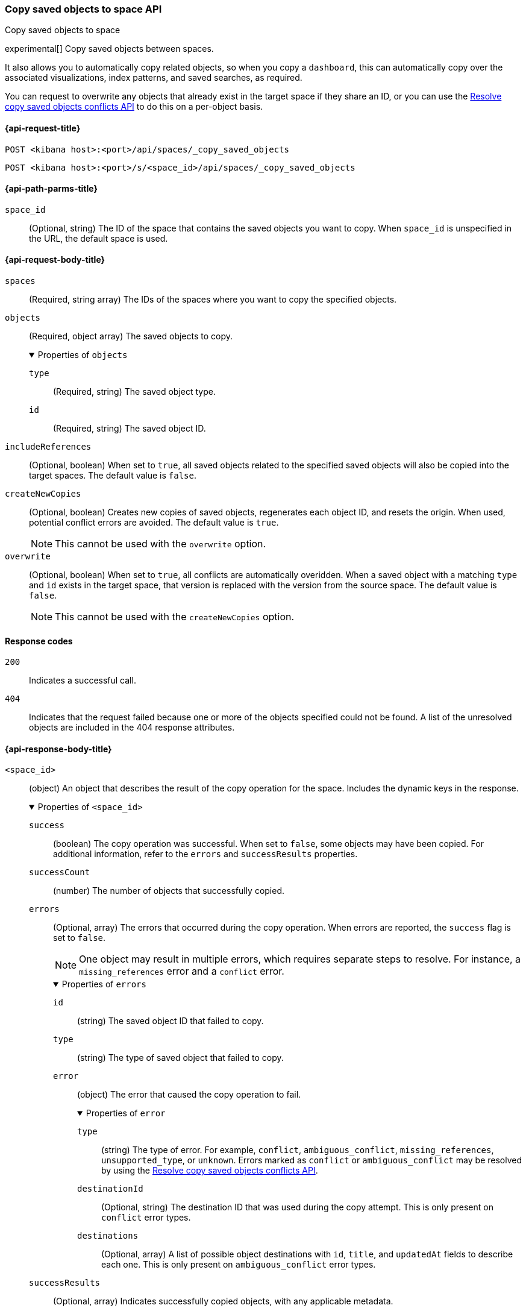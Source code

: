 [role="xpack"]
[[spaces-api-copy-saved-objects]]
=== Copy saved objects to space API
++++
<titleabbrev>Copy saved objects to space</titleabbrev>
++++

experimental[] Copy saved objects between spaces.

It also allows you to automatically copy related objects, so when you copy a `dashboard`, this can automatically copy over the
associated visualizations, index patterns, and saved searches, as required.

You can request to overwrite any objects that already exist in the target space if they share an ID, or you can use the
<<spaces-api-resolve-copy-saved-objects-conflicts, Resolve copy saved objects conflicts API>> to do this on a per-object basis.

[[spaces-api-copy-saved-objects-request]]
==== {api-request-title}

`POST <kibana host>:<port>/api/spaces/_copy_saved_objects`

`POST <kibana host>:<port>/s/<space_id>/api/spaces/_copy_saved_objects`

[[spaces-api-copy-saved-objects-path-params]]
==== {api-path-parms-title}

`space_id`::
  (Optional, string) The ID of the space that contains the saved objects you want to copy. When `space_id` is unspecified in the URL, the
  default space is used.

[role="child_attributes"]
[[spaces-api-copy-saved-objects-request-body]]
==== {api-request-body-title}

`spaces`::
  (Required, string array) The IDs of the spaces where you want to copy the specified objects.

`objects`::
  (Required, object array) The saved objects to copy.
+
.Properties of `objects`
[%collapsible%open]
=====
  `type`:::
    (Required, string) The saved object type.

  `id`:::
    (Required, string) The saved object ID.
=====

`includeReferences`::
  (Optional, boolean) When set to `true`, all saved objects related to the specified saved objects will also be copied into the target
  spaces. The default value is `false`.

`createNewCopies`::
  (Optional, boolean) Creates new copies of saved objects, regenerates each object ID, and resets the origin. When used, potential conflict
  errors are avoided. The default value is `true`.
+
NOTE: This cannot be used with the `overwrite` option.

`overwrite`::
  (Optional, boolean) When set to `true`, all conflicts are automatically overidden. When a saved object with a matching `type` and `id`
  exists in the target space, that version is replaced with the version from the source space. The default value is `false`.
+
NOTE: This cannot be used with the `createNewCopies` option.

[[spaces-api-copy-saved-objects-response-codes]]
==== Response codes

`200`::
    Indicates a successful call.

`404`::
    Indicates that the request failed because one or more of the objects specified could not be found. A list of the unresolved objects are included in the 404 response attributes.

[role="child_attributes"]
[[spaces-api-copy-saved-objects-response-body]]
==== {api-response-body-title}

`<space_id>`::
  (object) An object that describes the result of the copy operation for the space. Includes the dynamic keys in the response.
+
.Properties of `<space_id>`
[%collapsible%open]
=====
  `success`:::
    (boolean) The copy operation was successful. When set to `false`, some objects may have been copied. For additional information, refer
    to the `errors` and `successResults` properties.

  `successCount`:::
    (number) The number of objects that successfully copied.

  `errors`:::
    (Optional, array) The errors that occurred during the copy operation. When errors are reported, the `success` flag is set to `false`.
+
NOTE: One object may result in multiple errors, which requires separate steps to resolve. For instance, a `missing_references` error and a
`conflict` error.
+
.Properties of `errors`
[%collapsible%open]
======
    `id`::::
      (string) The saved object ID that failed to copy.
    `type`::::
      (string) The type of saved object that failed to copy.
    `error`::::
      (object) The error that caused the copy operation to fail.
+
.Properties of `error`
[%collapsible%open]
=======
      `type`::::
        (string) The type of error. For example, `conflict`, `ambiguous_conflict`, `missing_references`, `unsupported_type`, or `unknown`.
        Errors marked as `conflict` or `ambiguous_conflict` may be resolved by using the <<spaces-api-resolve-copy-saved-objects-conflicts,
        Resolve copy saved objects conflicts API>>.
      `destinationId`::::
        (Optional, string) The destination ID that was used during the copy attempt. This is only present on `conflict` error types.
      `destinations`::::
        (Optional, array) A list of possible object destinations with `id`, `title`, and `updatedAt` fields to describe each one. This is
        only present on `ambiguous_conflict` error types.
=======
======

  `successResults`:::
    (Optional, array) Indicates successfully copied objects, with any applicable metadata.
+
NOTE: Objects are created when all resolvable errors are addressed, including conflict and missing references errors. For more information,
refer to the <<spaces-api-copy-saved-objects-example,examples>>.

=====
[[spaces-api-copy-saved-objects-example]]
==== {api-examples-title}

[[spaces-api-copy-saved-objects-example-1]]
===== Successful copy (with `createNewCopies` enabled)

Copy a dashboard with the `my-dashboard` ID, including all references from the `default` space to the `marketing` space. In this example,
the dashboard has a reference to a visualization, and that has a reference to an index pattern:

[source,sh]
----
$ curl -X POST api/spaces/_copy_saved_objects
{
  "objects": [{
    "type": "dashboard",
    "id": "my-dashboard"
  }],
  "spaces": ["marketing"],
  "includeReferences": true
}
----
// KIBANA

The API returns the following:

[source,sh]
----
{
  "marketing": {
    "success": true,
    "successCount": 3,
    "successResults": [
      {
        "id": "my-dashboard",
        "type": "dashboard",
        "destinationId": "1e127098-5b80-417f-b0f1-c60c8395358f",
        "meta": {
          "icon": "dashboardApp",
          "title": "Look at my dashboard"
        }
      },
      {
        "id": "my-vis",
        "type": "visualization",
        "destinationId": "a610ed80-1c73-4507-9e13-d3af736c8e04",
        "meta": {
          "icon": "visualizeApp",
          "title": "Look at my visualization"
        }
      },
      {
        "id": "my-index-pattern",
        "type": "index-pattern",
        "destinationId": "bc3c9c70-bf6f-4bec-b4ce-f4189aa9e26b",
        "meta": {
          "icon": "indexPatternApp",
          "title": "my-pattern-*"
        }
      }
    ]
  }
}
----

The result indicates a successful copy, and all three objects are created. Since these objects were created as new copies, each entry in the
`successResults` array includes a `destinationId` attribute.

[[spaces-api-copy-saved-objects-example-2]]
===== Successful copy (with `createNewCopies` disabled)

Copy a dashboard with the `my-dashboard` ID, including all references from the `default` space to the `marketing` space. In this example,
the dashboard has a reference to a visualization, and that has a reference to an index pattern:

[source,sh]
----
$ curl -X POST api/spaces/_copy_saved_objects
{
  "objects": [{
    "type": "dashboard",
    "id": "my-dashboard"
  }],
  "spaces": ["marketing"],
  "includeReferences": true,
  "createNewCopies": false
}
----
// KIBANA

The API returns the following:

[source,sh]
----
{
  "marketing": {
    "success": true,
    "successCount": 3,
    "successResults": [
      {
        "id": "my-dashboard",
        "type": "dashboard",
        "meta": {
          "icon": "dashboardApp",
          "title": "Look at my dashboard"
        }
      },
      {
        "id": "my-vis",
        "type": "visualization",
        "meta": {
          "icon": "visualizeApp",
          "title": "Look at my visualization"
        }
      },
      {
        "id": "my-index-pattern",
        "type": "index-pattern",
        "meta": {
          "icon": "indexPatternApp",
          "title": "my-pattern-*"
        }
      }
    ]
  }
}
----

The result indicates a successful copy, and all three objects are created.

[[spaces-api-copy-saved-objects-example-3]]
===== Failed copy (with conflict errors)

Copy a dashboard with the `my-dashboard` ID, including all references from the `default` space to the `marketing` and `sales` spaces. In
this example, the dashboard has a reference to a visualization and a *Canvas* workpad, and the visualization has a reference to an index
pattern:

[source,sh]
----
$ curl -X POST api/spaces/_copy_saved_objects
{
  "objects": [{
    "type": "dashboard",
    "id": "my-dashboard"
  }],
  "spaces": ["marketing", "sales"],
  "includeReferences": true,
  "createNewCopies": false
}
----
// KIBANA

The API returns the following:

[source,sh]
----
{
  "marketing": {
    "success": true,
    "successCount": 4,
    "successResults": [
      {
        "id": "my-dashboard",
        "type": "dashboard",
        "meta": {
          "icon": "dashboardApp",
          "title": "Look at my dashboard"
        }
      },
      {
        "id": "my-vis",
        "type": "visualization",
        "meta": {
          "icon": "visualizeApp",
          "title": "Look at my visualization"
        }
      },
      {
        "id": "my-canvas",
        "type": "canvas-workpad",
        "meta": {
          "icon": "canvasApp",
          "title": "Look at my canvas"
        }
      },
      {
        "id": "my-index-pattern",
        "type": "index-pattern",
        "meta": {
          "icon": "indexPatternApp",
          "title": "my-pattern-*"
        }
      }
    ]
  },
  "sales": {
    "success": false,
    "successCount": 1,
    "errors": [
      {
        "id": "my-pattern",
        "type": "index-pattern",
        "title": "my-pattern-*",
        "error": {
          "type": "conflict"
        },
        "meta": {
          "icon": "indexPatternApp",
          "title": "my-pattern-*"
        }
      },
      {
        "id": "my-visualization",
        "type": "my-vis",
        "title": "Look at my visualization",
        "error": {
          "type": "conflict",
          "destinationId": "another-vis"
        },
        "meta": {
          "icon": "visualizeApp",
          "title": "Look at my visualization"
        }
      },
      {
        "id": "my-canvas",
        "type": "canvas-workpad",
        "title": "Look at my canvas",
        "error": {
          "type": "ambiguous_conflict",
          "destinations": [
            {
              "id": "another-canvas",
              "title": "Look at another canvas",
              "updatedAt": "2020-07-08T16:36:32.377Z"
            },
            {
              "id": "yet-another-canvas",
              "title": "Look at yet another canvas",
              "updatedAt": "2020-07-05T12:29:54.849Z"
            }
          ]
        },
        "meta": {
          "icon": "canvasApp",
          "title": "Look at my canvas"
        }
      }
    ],
    "successResults": [
      {
        "id": "my-dashboard",
        "type": "dashboard",
        "meta": {
          "icon": "dashboardApp",
          "title": "Look at my dashboard"
        }
      }
    ]
  }
}
----

The result indicates a successful copy for the `marketing` space, and an unsuccessful copy for the `sales` space because the index pattern,
visualization, and *Canvas* workpad each resulted in a conflict error:

* An index pattern with the same ID already exists, which resulted in a conflict error. To resolve the error, overwrite the existing object,
or skip the object.

* A visualization with a different ID, but the same origin already exists, which resulted in a conflict error. The `destinationId` field
contains the `id` of the other visualization, which caused the conflict. The behavior is added to make sure that new objects that can be
shared between spaces behave in a similar way as legacy non-shareable objects. When a shareable object is copied into a new space, it
retains its origin so that the conflicts are encountered as expected. To resolve, overwrite the specified destination object, or skip the
object.

* Two *Canvas* workpads with different IDs, but the same origin, already exist, which resulted in a conflict error. The `destinations` array
describes the other workpads which caused the conflict. When a shareable object is copied into a new space, then shared to another space
where an object of the same origin exists, the conflict error occurs. To resolve, pick a destination object to overwrite, or skip the
object.

Objects are created when the error is resolved using the <<spaces-api-resolve-copy-saved-objects-conflicts-example-1,Resolve copy conflicts
API>>.

[[spaces-api-copy-saved-objects-example-4]]
===== Failed copy (with missing reference errors)

Copy a dashboard with the `my-dashboard` ID, including all references from the `default` space to the `marketing` space. In this example,
the dashboard has a reference to a visualization and a *Canvas* workpad, and the visualization has a reference to an index pattern:

[source,sh]
----
$ curl -X POST api/spaces/_copy_saved_objects
{
  "objects": [{
    "type": "dashboard",
    "id": "my-dashboard"
  }],
  "spaces": ["marketing"],
  "includeReferences": true,
  "createNewCopies": false
}
----
// KIBANA

The API returns the following:

[source,sh]
----
{
  "marketing": {
    "success": false,
    "successCount": 2,
    "errors": [
      {
        "id": "my-vis",
        "type": "visualization",
        "title": "Look at my visualization",
        "error": {
          "type": "missing_references",
          "references": [
            {
              "type": "index-pattern",
              "id": "my-pattern-*"
            }
          ]
        },
        "meta": {
          "icon": "visualizeApp",
          "title": "Look at my visualization"
        }
      },
    ]
    "successResults": [
      {
        "id": "my-dashboard",
        "type": "dashboard",
        "meta": {
          "icon": "dashboardApp",
          "title": "Look at my dashboard"
        }
      },
      {
        "id": "my-canvas",
        "type": "canvas-workpad",
        "meta": {
          "icon": "canvasApp",
          "title": "Look at my canvas"
        }
      }
    ],
  }
}
----

The result indicates an unsuccessful copy because the visualization resulted in a missing references error.

Objects are created when the errors are resolved using the <<spaces-api-resolve-copy-saved-objects-conflicts-example-2,Resolve copy
conflicts API>>.
